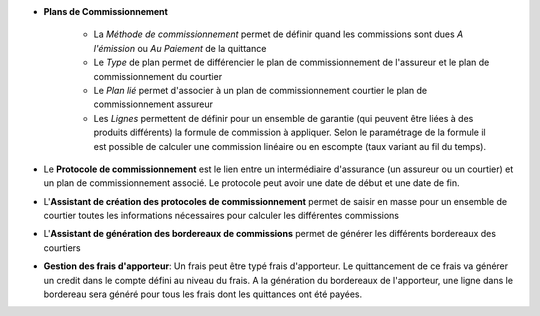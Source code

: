 - **Plans de Commissionnement**

    - La *Méthode de commissionnement* permet de définir quand les commissions
      sont dues *A l'émission* ou *Au Paiement* de la quittance
    - Le *Type* de plan permet de différencier le plan de commissionnement de
      l'assureur et le plan de commissionnement du courtier
    - Le *Plan lié* permet d'associer à un plan de commissionnement courtier le
      plan de commissionnement assureur
    - Les *Lignes* permettent de définir pour un ensemble de garantie (qui
      peuvent être liées à des produits différents) la formule de commission à
      appliquer. Selon le paramétrage de la formule il est possible de calculer
      une commission linéaire ou en escompte (taux variant au fil du temps).

- Le **Protocole de commissionnement** est le lien entre un intermédiaire
  d'assurance (un assureur ou un courtier) et un plan de commissionnement
  associé.
  Le protocole peut avoir une date de début et une date de fin.

- L'**Assistant de création des protocoles de commissionnement** permet de
  saisir en masse pour un ensemble de courtier toutes les informations
  nécessaires pour calculer les différentes commissions

- L'**Assistant de génération des bordereaux de commissions** permet de générer
  les différents bordereaux des courtiers

- **Gestion des frais d'apporteur**: Un frais peut être typé frais d'apporteur.
  Le quittancement de ce frais va générer un credit dans le compte défini au
  niveau du frais. A la génération du bordereaux de l'apporteur, une ligne dans
  le bordereau sera généré pour tous les frais dont les quittances ont été
  payées.
